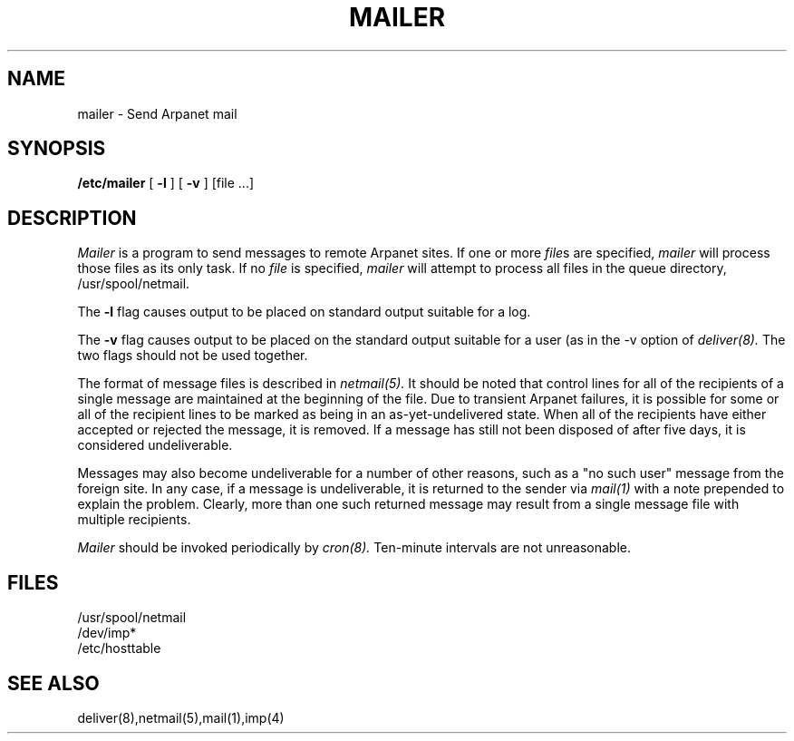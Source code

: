.TH MAILER 8 RAND
.SH NAME
mailer \- Send Arpanet mail
.SH SYNOPSIS
.B /etc/mailer 
[
.B \-l
] [
.B \-v
] [file ...]
.SH DESCRIPTION
.I Mailer
is a program to send messages to remote Arpanet sites.  If one or more
.I file\fRs
are specified, 
.I mailer 
will process 
those files as its only task.  If no
.I file
is specified, 
.I mailer 
will attempt to process all files in the queue directory,
/usr/spool/netmail.
.PP
The
.B \-l
flag causes output to be placed on standard output suitable
for a log.
.PP
The
.B \-v
flag causes output to be placed on the standard output suitable
for a user (as in the \-v option of
.I deliver(8).
The two flags should not be used together.
.PP
The format of message files is described in
.I netmail(5).
It should be noted that control lines for all of the recipients
of a single message are maintained at the beginning of the file.
Due to transient Arpanet failures, it is possible for some or
all of the recipient lines to be marked as 
being in an as-yet-undelivered state.  
When all of the recipients have either accepted or rejected
the message, it is removed.
If a message has still not been disposed of after five days,
it is considered undeliverable.
.PP
Messages may also become undeliverable for a number of other reasons,
such as a "no such user" message from the foreign site.  In any case,
if a message is undeliverable, it is returned to the sender
via 
.I mail(1)
with a note prepended to explain the problem.  Clearly, more than
one such returned message may result from a single message file
with multiple recipients.
.PP
.I Mailer
should be invoked periodically by 
.I cron(8).
Ten-minute intervals are not unreasonable.
.SH FILES
/usr/spool/netmail
.br
/dev/imp*
.br
/etc/hosttable
.SH SEE ALSO
deliver(8),netmail(5),mail(1),imp(4)
